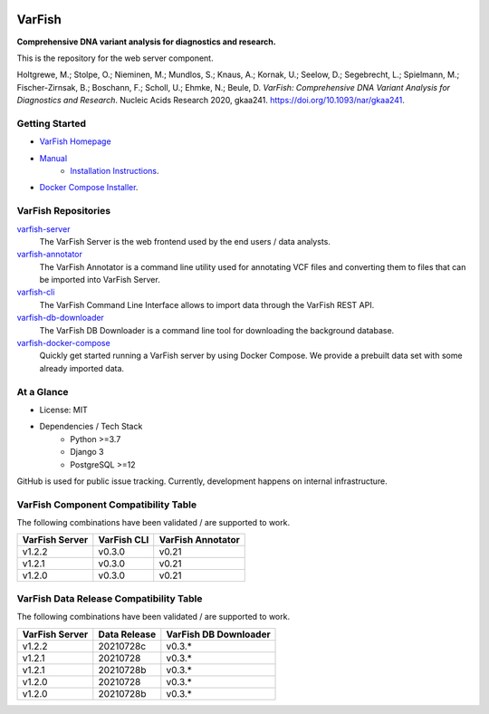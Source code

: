 .. image:: https://readthedocs.org/projects/varfish-server/badge/?version=latest
    :target: https://varfish-server.readthedocs.io/en/latest/?badge=latest
    :alt: Documentation Status
.. image:: https://codecov.io/gh/bihealth/varfish-server/branch/main/graph/badge.svg?token=5ZACSH5MZZ
    :target: https://codecov.io/gh/bihealth/varfish-server
    :alt: Code Coverage
.. image:: https://img.shields.io/badge/License-MIT-green.svg
    :target: https://opensource.org/licenses/MIT


=======
VarFish
=======

**Comprehensive DNA variant analysis for diagnostics and research.**

This is the repository for the web server component.


Holtgrewe, M.; Stolpe, O.; Nieminen, M.; Mundlos, S.; Knaus, A.; Kornak, U.; Seelow, D.; Segebrecht, L.; Spielmann, M.; Fischer-Zirnsak, B.; Boschann, F.; Scholl, U.; Ehmke, N.; Beule, D.
*VarFish: Comprehensive DNA Variant Analysis for Diagnostics and Research*.
Nucleic Acids Research 2020, gkaa241.
https://doi.org/10.1093/nar/gkaa241.

---------------
Getting Started
---------------

- `VarFish Homepage <https://www.cubi.bihealth.org/software/varfish/>`__
- `Manual <https://varfish-server.readthedocs.io/en/latest/>`__
    - `Installation Instructions <https://varfish-server.readthedocs.io/en/latest/admin_install.html>`__.
- `Docker Compose Installer <https://github.com/bihealth/varfish-docker-compose#run-varfish-server-using-docker-compose>`__.

--------------------
VarFish Repositories
--------------------

`varfish-server <https://github.com/bihealth/varfish-server>`__
    The VarFish Server is the web frontend used by the end users / data analysts.
`varfish-annotator <https://github.com/bihealth/varfish-annotator>`__
    The VarFish Annotator is a command line utility used for annotating VCF files and converting them to files that can be imported into VarFish Server.
`varfish-cli <https://github.com/bihealth/varfish-cli>`__
    The VarFish Command Line Interface allows to import data through the VarFish REST API.
`varfish-db-downloader <https://github.com/bihealth/varfish-db-downloader>`__
    The VarFish DB Downloader is a command line tool for downloading the background database.
`varfish-docker-compose <https://github.com/bihealth/varfish-docker-compose>`__
    Quickly get started running a VarFish server by using Docker Compose.
    We provide a prebuilt data set with some already imported data.

-----------
At a Glance
-----------

- License: MIT
- Dependencies / Tech Stack
    - Python >=3.7
    - Django 3
    - PostgreSQL >=12

GitHub is used for public issue tracking.
Currently, development happens on internal infrastructure.

-------------------------------------
VarFish Component Compatibility Table
-------------------------------------

The following combinations have been validated / are supported to work.

==============  ===========  =================
VarFish Server  VarFish CLI  VarFish Annotator
==============  ===========  =================
v1.2.2          v0.3.0       v0.21
v1.2.1          v0.3.0       v0.21
v1.2.0          v0.3.0       v0.21
==============  ===========  =================

----------------------------------------
VarFish Data Release Compatibility Table
----------------------------------------

The following combinations have been validated / are supported to work.

==============  ============  =====================
VarFish Server  Data Release  VarFish DB Downloader
==============  ============  =====================
v1.2.2          20210728c     v0.3.*
v1.2.1          20210728      v0.3.*
v1.2.1          20210728b     v0.3.*
v1.2.0          20210728      v0.3.*
v1.2.0          20210728b     v0.3.*
==============  ============  =====================
